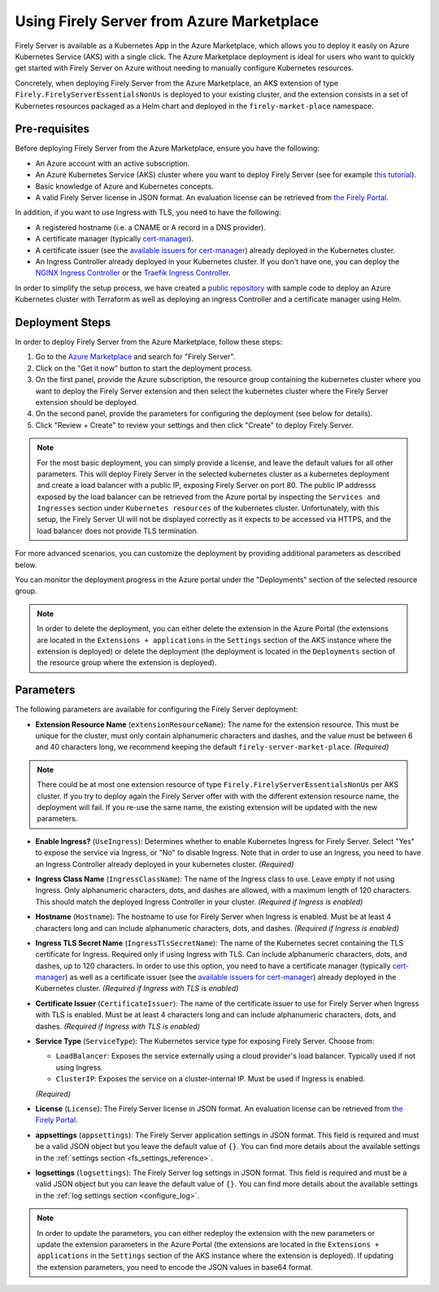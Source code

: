 .. _deploy_azure_marketplace:

Using Firely Server from Azure Marketplace
==========================================

Firely Server is available as a Kubernetes App in the Azure Marketplace, which allows you to deploy it easily on Azure Kubernetes Service (AKS) with a single click. 
The Azure Marketplace deployment is ideal for users who want to quickly get started with Firely Server on Azure without needing to manually 
configure Kubernetes resources.

Concretely, when deploying Firely Server from the Azure Marketplace, an AKS extension of type ``Firely.FirelyServerEssentialsNonUs`` is deployed to your existing cluster, and the 
extension consists in a set of Kubernetes resources packaged as a Helm chart and deployed in the ``firely-market-place`` namespace. 

Pre-requisites
--------------

Before deploying Firely Server from the Azure Marketplace, ensure you have the following:

- An Azure account with an active subscription.
- An Azure Kubernetes Service (AKS) cluster where you want to deploy Firely Server (see for example `this tutorial <https://learn.microsoft.com/en-us/azure/aks/tutorial-kubernetes-deploy-cluster>`_).
- Basic knowledge of Azure and Kubernetes concepts.
- A valid Firely Server license in JSON format. An evaluation license can be retrieved from `the Firely Portal <https://fire.ly/firely-server-trial/>`_.


In addition, if you want to use Ingress with TLS, you need to have the following: 

- A registered hostname (i.e. a CNAME or A record in a DNS provider). 
- A certificate manager (typically `cert-manager <https://cert-manager.io/>`_). 
- A certificate issuer (see the `available issuers for cert-manager <https://cert-manager.io/docs/usage/issuer/>`_) already deployed in the Kubernetes cluster.
- An Ingress Controller already deployed in your Kubernetes cluster. 
  If you don't have one, you can deploy the `NGINX Ingress Controller <https://learn.microsoft.com/en-us/azure/aks/ingress-basic>`_ or the `Traefik Ingress Controller <https://learn.microsoft.com/en-us/azure/aks/ingress-tls>`_.

In order to simplify the setup process, we have created a `public repository <https://github.com/FirelyTeam/kubernetes-cluster-deployment>`_ with sample code to deploy an Azure Kubernetes cluster with Terraform 
as well as deploying an ingress Controller and a certificate manager using Helm.

Deployment Steps
-----------------

In order to deploy Firely Server from the Azure Marketplace, follow these steps:    

1. Go to the `Azure Marketplace <https://azuremarketplace.microsoft.com/en-us/marketplace/apps?search=Firely&page=1>`_ and search for "Firely Server".
2. Click on the "Get it now" button to start the deployment process.
3. On the first panel, provide the Azure subscription, the resource group containing the kubernetes cluster where you want to deploy the Firely Server extension and then select the kubernetes cluster where the Firely Server extension should be deployed.
4. On the second panel, provide the parameters for configuring the deployment (see below for details). 
5. Click "Review + Create" to review your settings and then click "Create" to deploy Firely Server.

.. note::
  For the most basic deployment, you can simply provide a license, and leave the default values for all other parameters.
  This will deploy Firely Server in the selected kubernetes cluster as a kubernetes deployment and create a load balancer with a public IP, exposing Firely Server on port 80. 
  The public IP addresss exposed by the load balancer can be retrieved from the Azure portal by inspecting the ``Services and Ingresses`` section under ``Kubernetes resources`` of the kubernetes cluster.
  Unfortunately, with this setup, the Firely Server UI will not be displayed correctly as it expects to be accessed via HTTPS, and the load balancer does not provide TLS termination.

For more advanced scenarios, you can customize the deployment by providing additional parameters as described below.

You can monitor the deployment progress in the Azure portal under the "Deployments" section of the selected resource group.

.. note::
  In order to delete the deployment, you can either delete the extension in the Azure Portal 
  (the extensions are located in the ``Extensions + applications`` in the ``Settings`` section of the AKS instance where the extension is deployed) or
  delete the deployment (the deployment is located in the ``Deployments`` section of the resource group where the extension is deployed).



Parameters
----------

The following parameters are available for configuring the Firely Server deployment:

- **Extension Resource Name** (``extensionResourceName``):  
  The name for the extension resource. This must be unique for the cluster, must only contain alphanumeric characters and dashes, and the value must be between 6 and 40 characters long, we recommend keeping the default ``firely-server-market-place``. *(Required)*

.. note::
    There could be at most one extension resource of type ``Firely.FirelyServerEssentialsNonUs`` per AKS cluster. If you try to deploy again the Firely Server offer with with the different extension resource name, the deployment will fail. If you re-use the same name, the existing extension will be updated with the new parameters.

- **Enable Ingress?** (``UseIngress``):  
  Determines whether to enable Kubernetes Ingress for Firely Server. Select "Yes" to expose the service via Ingress, or "No" to disable Ingress. Note that in order to use an Ingress, you need to have an Ingress Controller already deployed in your kubernetes cluster. *(Required)*

- **Ingress Class Name** (``IngressClassName``):  
  The name of the Ingress class to use. Leave empty if not using Ingress. Only alphanumeric characters, dots, and dashes are allowed, with a maximum length of 120 characters. This should match the deployed Ingress Controller in your cluster. *(Required if Ingress is enabled)*

- **Hostname** (``Hostname``):  
  The hostname to use for Firely Server when Ingress is enabled. Must be at least 4 characters long and can include alphanumeric characters, dots, and dashes. *(Required if Ingress is enabled)*

- **Ingress TLS Secret Name** (``IngressTlsSecretName``):  
  The name of the Kubernetes secret containing the TLS certificate for Ingress. Required only if using Ingress with TLS. Can include alphanumeric characters, dots, and dashes, up to 120 characters. In order to use this option, you need to have a certificate manager (typically `cert-manager <https://cert-manager.io/>`_) as well as a certificate issuer (see the `available issuers for cert-manager <https://cert-manager.io/docs/usage/issuer/>`_) already deployed in the Kubernetes cluster. *(Required if Ingress with TLS is enabled)*

- **Certificate Issuer** (``CertificateIssuer``):  
  The name of the certificate issuer to use for Firely Server when Ingress with TLS is enabled. Must be at least 4 characters long and can include alphanumeric characters, dots, and dashes. *(Required if Ingress with TLS is enabled)*

- **Service Type** (``ServiceType``):  
  The Kubernetes service type for exposing Firely Server. Choose from:
  
  - ``LoadBalancer``: Exposes the service externally using a cloud provider's load balancer. Typically used if not using Ingress.
  - ``ClusterIP``: Exposes the service on a cluster-internal IP. Must be used if Ingress is enabled.
  
  *(Required)*

- **License** (``License``):  
  The Firely Server license in JSON format. An evaluation license can be retrieved from `the Firely Portal <https://fire.ly/firely-server-trial/>`_.

- **appsettings** (``appsettings``):  
  The Firely Server application settings in JSON format. This field is required and must be a valid JSON object but you leave the default value of ``{}``. You can find more details about the available settings in the :ref:`settings section <fs_settings_reference>`.

- **logsettings** (``logsettings``):  
  The Firely Server log settings in JSON format. This field is required and must be a valid JSON object but you can leave the default value of ``{}``. You can find more details about the available settings in the :ref:`log settings section <configure_log>`.

.. note::
  In order to update the parameters, you can either redeploy the extension with the new parameters or update the extension parameters in the Azure Portal 
  (the extensions are located in the ``Extensions + applications`` in the ``Settings`` section of the AKS instance where the extension is deployed). If updating the extension parameters,
  you need to encode the JSON values in base64 format.



